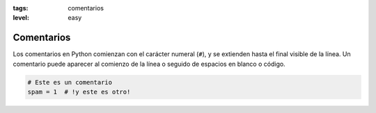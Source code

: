 :tags: comentarios
:level: easy

Comentarios
-----------

Los comentarios en Python comienzan con el carácter numeral (``#``),
y se extienden hasta el final visible de la línea.
Un comentario puede aparecer al comienzo de la línea o seguido de espacios en blanco o código.

.. code:: python

   # Este es un comentario
   spam = 1  # !y este es otro!

.. test:: Escribe un comentario
   :validator: lira.validators.CommentValidator
